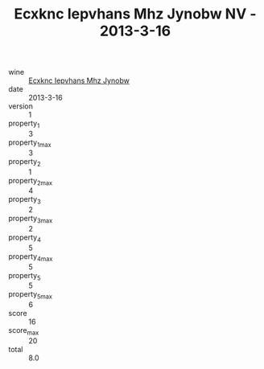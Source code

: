 :PROPERTIES:
:ID:                     2ee65b67-aab3-4f50-9ff3-e50781695b48
:END:
#+TITLE: Ecxknc Iepvhans Mhz Jynobw NV - 2013-3-16

- wine :: [[id:789b1604-31ba-429e-8aa2-0e6ee8cce58b][Ecxknc Iepvhans Mhz Jynobw]]
- date :: 2013-3-16
- version :: 1
- property_1 :: 3
- property_1_max :: 3
- property_2 :: 1
- property_2_max :: 4
- property_3 :: 2
- property_3_max :: 2
- property_4 :: 5
- property_4_max :: 5
- property_5 :: 5
- property_5_max :: 6
- score :: 16
- score_max :: 20
- total :: 8.0


